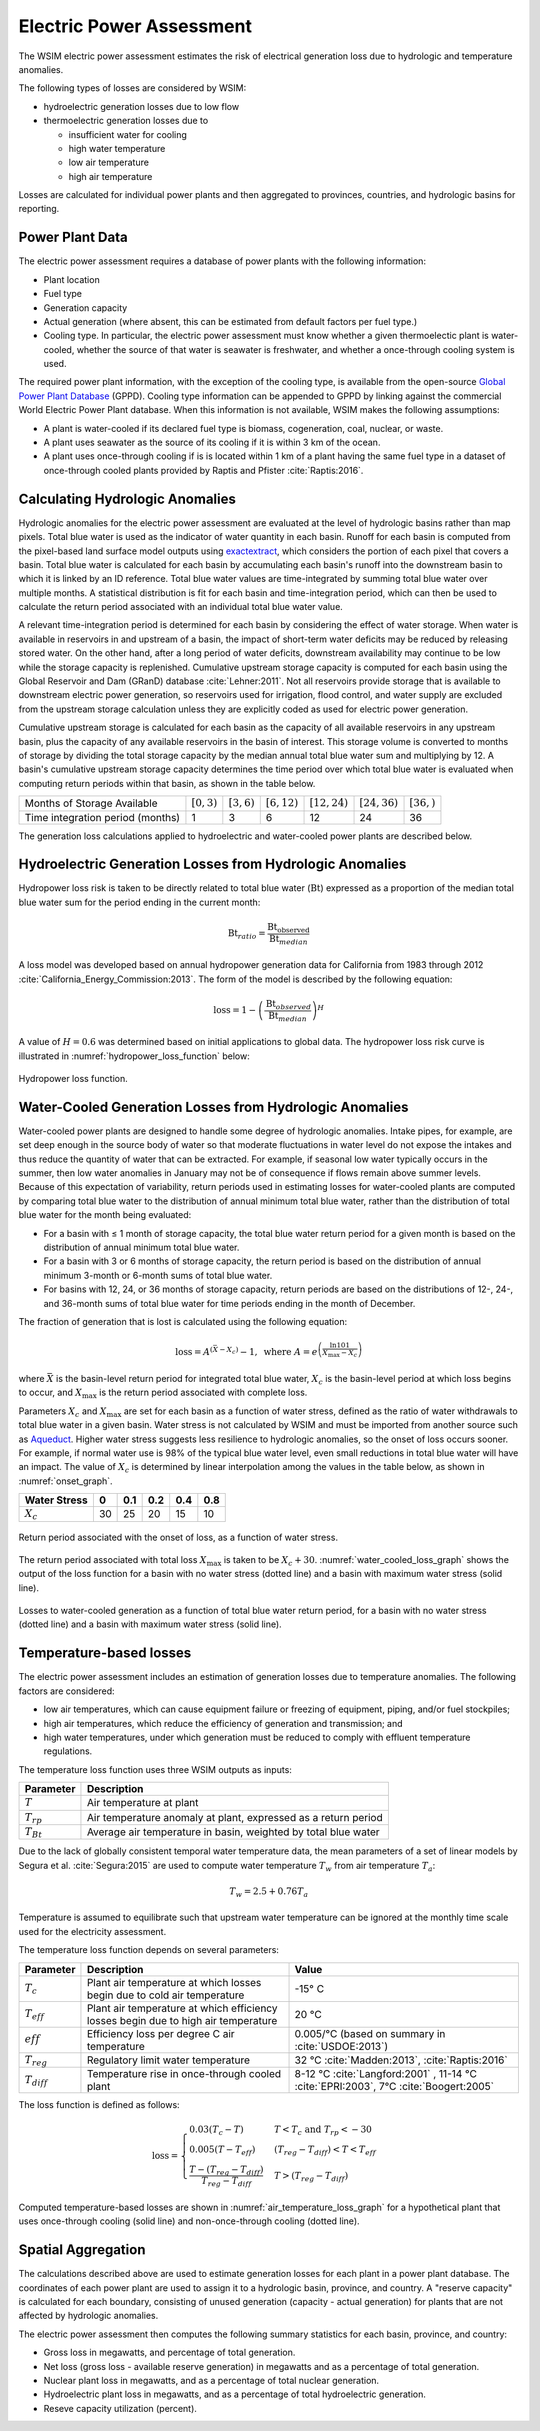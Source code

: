 Electric Power Assessment
#########################

The WSIM electric power assessment estimates the risk of electrical generation loss due to hydrologic and temperature anomalies.

The following types of losses are considered by WSIM:

- hydroelectric generation losses due to low flow
- thermoelectric generation losses due to 

  - insufficient water for cooling
  - high water temperature
  - low air temperature
  - high air temperature

Losses are calculated for individual power plants and then aggregated to provinces, countries, and hydrologic basins for reporting.

Power Plant Data
^^^^^^^^^^^^^^^^

The electric power assessment requires a database of power plants with the following information:

* Plant location
* Fuel type
* Generation capacity
* Actual generation (where absent, this can be estimated from default factors per fuel type.)
* Cooling type. In particular, the electric power assessment must know whether a given thermoelectic plant is water-cooled, whether the source of that water is seawater is freshwater, and whether a once-through cooling system is used.

The required power plant information, with the exception of the cooling type, is available from the open-source `Global Power Plant Database <https://github.com/wri/global-power-plant-database>`_ (GPPD).
Cooling type information can be appended to GPPD by linking against the commercial World Electric Power Plant database.
When this information is not available, WSIM makes the following assumptions:

* A plant is water-cooled if its declared fuel type is biomass, cogeneration, coal, nuclear, or waste.
* A plant uses seawater as the source of its cooling if it is within 3 km of the ocean.
* A plant uses once-through cooling if is is located within 1 km of a plant having the same fuel type in a dataset of once-through cooled plants provided by Raptis and Pfister :cite:`Raptis:2016`.


Calculating Hydrologic Anomalies
^^^^^^^^^^^^^^^^^^^^^^^^^^^^^^^^

Hydrologic anomalies for the electric power assessment are evaluated at the level of hydrologic basins rather than map pixels.
Total blue water is used as the indicator of water quantity in each basin.
Runoff for each basin is computed from the pixel-based land surface model outputs using `exactextract <https://github.com/isciences/exactextract>`_, which considers the portion of each pixel that covers a basin.
Total blue water is calculated for each basin by accumulating each basin's runoff into the downstream basin to which it is linked by an ID reference.
Total blue water values are time-integrated by summing total blue water over multiple months.
A statistical distribution is fit for each basin and time-integration period, which can then be used to calculate the return period associated with an individual total blue water value.

A relevant time-integration period is determined for each basin by considering the effect of water storage.
When water is available in reservoirs in and upstream of a basin, the impact of short-term water deficits may be reduced by releasing stored water.
On the other hand, after a long period of water deficits, downstream availability may continue to be low while the storage capacity is replenished.
Cumulative upstream storage capacity is computed for each basin using the Global Reservoir and Dam (GRanD) database :cite:`Lehner:2011`.
Not all reservoirs provide storage that is available to downstream electric power generation, so reservoirs used for irrigation, flood control, and water supply are excluded from the upstream storage calculation unless they are explicitly coded as used for electric power generation.

Cumulative upstream storage is calculated for each basin as the capacity of all available reservoirs in any upstream basin, plus the capacity of any available reservoirs in the basin of interest.
This storage volume is converted to months of storage by dividing the total storage capacity by the median annual total blue water sum and multiplying by 12.
A basin's cumulative upstream storage capacity determines the time period over which total blue water is evaluated when computing return periods within that basin, as shown in the table below.

+--------------------------------+----------------+---------------+----------------+------------------+------------------+---------------+
|Months of Storage Available     | :math:`[0, 3)` | :math:`[3,6)` | :math:`[6,12)` | :math:`[12, 24)` | :math:`[24, 36)` | :math:`[36, )`| 
+--------------------------------+----------------+---------------+----------------+------------------+------------------+---------------+
|Time integration period (months)| 1              |             3 |               6|                12|                24|             36|
+--------------------------------+----------------+---------------+----------------+------------------+------------------+---------------+

The generation loss calculations applied to hydroelectric and water-cooled power plants are described below.

Hydroelectric Generation Losses from Hydrologic Anomalies
^^^^^^^^^^^^^^^^^^^^^^^^^^^^^^^^^^^^^^^^^^^^^^^^^^^^^^^^^

Hydropower loss risk is taken to be directly related to total blue water (:math:`\mathrm{Bt}`) expressed as a proportion of the median total blue water sum for the period ending in the current month:

.. math::

   \mathrm{Bt}_{ratio} = \frac{\mathrm{Bt_{observed}}}{\mathrm{Bt}_{median}}

A loss model was developed based on annual hydropower generation data for California from 1983 through 2012 :cite:`California_Energy_Commission:2013`. The form of the model is described by the following equation:

.. math::

   \mathrm{loss} = 1 - \left(\frac{\textrm{Bt}_{observed}}{\textrm{Bt}_{median}}\right)^{H}

A value of :math:`H = 0.6` was determined based on initial applications to global data.
The hydropower loss risk curve is illustrated in :numref:`hydropower_loss_function` below:

.. figure:: /_generated/hydropower_loss_risk.svg
   :name: hydropower_loss_function
   :align: center

   Hydropower loss function.


Water-Cooled Generation Losses from Hydrologic Anomalies
^^^^^^^^^^^^^^^^^^^^^^^^^^^^^^^^^^^^^^^^^^^^^^^^^^^^^^^^

Water-cooled power plants are designed to handle some degree of hydrologic anomalies.
Intake pipes, for example, are set deep enough in the source body of water so that moderate fluctuations in water level do not expose the intakes and thus reduce the quantity of water that can be extracted.
For example, if seasonal low water typically occurs in the summer, then low water anomalies in January may not be of consequence if flows remain above summer levels.
Because of this expectation of variability, return periods used in estimating losses for water-cooled plants are computed by comparing total blue water to the distribution of annual minimum total blue water, rather than the distribution of total blue water for the month being evaluated:

* For a basin with ≤ 1 month of storage capacity, the total blue water return period for a given month is based on the distribution of annual minimum total blue water.
* For a basin with 3 or 6 months of storage capacity, the return period is based on the distribution of annual minimum 3-month or 6-month sums of total blue water.
* For basins with 12, 24, or 36 months of storage capacity, return periods are based on the distributions of 12-, 24-, and 36-month sums of total blue water for time periods ending in the month of December.

The fraction of generation that is lost is calculated using the following equation:

.. math::

   \mathrm{loss} = A^{\left(\bar{X}-X_c\right)}-1, \ \mathrm{where} \ A = e^{\left(\frac{\ln{101}}{X_{\mathrm{max}}-X_c}\right)}

where :math:`\bar{X}` is the basin-level return period for integrated total blue water, :math:`X_c` is the basin-level period at which loss begins to occur, and :math:`X_{\mathrm{max}}` is the return period associated with complete loss.   

Parameters :math:`X_c` and :math:`X_{\mathrm{max}}` are set for each basin as a function of water stress, defined as the ratio of water withdrawals to total blue water in a given basin.
Water stress is not calculated by WSIM and must be imported from another source such as `Aqueduct <https://www.wri.org/our-work/project/aqueduct>`_.
Higher water stress suggests less resilience to hydrologic anomalies, so the onset of loss occurs sooner.
For example, if normal water use is 98% of the typical blue water level, even small reductions in total blue water will have an impact.
The value of :math:`X_c` is determined by linear interpolation among the values in the table below, as shown in :numref:`onset_graph`.

+------------+--+----+---+---+---+
|Water Stress|0 | 0.1|0.2|0.4|0.8|
+============+==+====+===+===+===+
|:math:`X_c` |30|  25| 20| 15| 10|
+------------+--+----+---+---+---+

.. figure:: /_generated/thermoelectric_loss_onset.svg
   :name: onset_graph
   :align: center

   Return period associated with the onset of loss, as a function of water stress.

The return period associated with total loss :math:`X_{\mathrm{max}}` is taken to be :math:`X_c + 30`. :numref:`water_cooled_loss_graph` shows the output of the loss function for a basin with no water stress (dotted line) and a basin with maximum water stress (solid line).


.. figure:: /_generated/thermoelectric_loss_risk.svg
   :name: water_cooled_loss_graph
   :align: center

   Losses to water-cooled generation as a function of total blue water return period, for a basin with no water stress (dotted line) and a basin with maximum water stress (solid line).


Temperature-based losses
^^^^^^^^^^^^^^^^^^^^^^^^

The electric power assessment includes an estimation of generation losses due to temperature anomalies.
The following factors are considered:

* low air temperatures, which can cause equipment failure or freezing of equipment, piping, and/or fuel stockpiles;
* high air temperatures, which reduce the efficiency of generation and transmission; and
* high water temperatures, under which generation must be reduced to comply with effluent temperature regulations.

The temperature loss function uses three WSIM outputs as inputs:

+--------------+------------------------------------------------------------------------+
|Parameter     |Description                                                             |
+==============+========================================================================+
|:math:`T`     |Air temperature at plant                                                |
+--------------+------------------------------------------------------------------------+
|:math:`T_{rp}`|Air temperature anomaly at plant, expressed as a return period          |
+--------------+------------------------------------------------------------------------+
|:math:`T_{Bt}`|Average air temperature in basin, weighted by total blue water          |
+--------------+------------------------------------------------------------------------+

Due to the lack of globally consistent temporal water temperature data, the mean parameters of a set of linear models by Segura et al. :cite:`Segura:2015` are used to compute water temperature :math:`T_w` from air temperature :math:`T_a`:

.. math::
   T_w = 2.5 + 0.76T_a

Temperature is assumed to equilibrate such that upstream water temperature can be ignored at the monthly time scale used for the electricity assessment.

The temperature loss function depends on several parameters:

+----------------+-----------------------------------------------------------------------------------+------------------------------------------------------+
|Parameter       |Description                                                                        |Value                                                 |
+================+===================================================================================+======================================================+
|:math:`T_c`     |Plant air temperature at which losses begin due to cold air temperature            |-15° C                                                |
+----------------+-----------------------------------------------------------------------------------+------------------------------------------------------+
|:math:`T_{eff}` |Plant air temperature at which efficiency losses begin due to high air temperature |20 °C                                                 |
+----------------+-----------------------------------------------------------------------------------+------------------------------------------------------+
|:math:`eff`     |Efficiency loss per degree C air temperature                                       |0.005/°C (based on summary in :cite:`USDOE:2013`)     |
+----------------+-----------------------------------------------------------------------------------+------------------------------------------------------+
|:math:`T_{reg}` |Regulatory limit water temperature                                                 | 32 °C :cite:`Madden:2013`, :cite:`Raptis:2016`       |
+----------------+-----------------------------------------------------------------------------------+------------------------------------------------------+
|:math:`T_{diff}`|Temperature rise in once-through cooled plant                                      | 8-12 °C  :cite:`Langford:2001` ,                     |
|                |                                                                                   | 11-14 °C :cite:`EPRI:2003`,                          |
|                |                                                                                   | 7°C :cite:`Boogert:2005`                             |
+----------------+-----------------------------------------------------------------------------------+------------------------------------------------------+

The loss function is defined as follows:

.. math::

   \mathrm{loss} = \begin{cases}
   0.03\left(T_c - T\right)                                  & T < T_c \ \mathrm{and} \ T_{rp} < -30 \\
   0.005\left(T - T_{eff}\right)                             & \left(T_{reg}-T_{diff}\right) < T < T_{eff} \\
   \frac{T-\left(T_{reg} - T_{diff}\right)}{T_{reg}-T_{diff}} & T > \left(T_{reg}-T_{diff}\right)
   \end{cases}


Computed temperature-based losses are shown in :numref:`air_temperature_loss_graph` for a hypothetical plant that uses once-through cooling (solid line) and non-once-through cooling (dotted line).

.. figure:: /_generated/air_temperature_loss.svg
   :name: air_temperature_loss_graph
   :align: center

Spatial Aggregation
^^^^^^^^^^^^^^^^^^^

The calculations described above are used to estimate generation losses for each plant in a power plant database.
The coordinates of each power plant are used to assign it to a hydrologic basin, province, and country.
A "reserve capacity" is calculated for each boundary, consisting of unused generation (capacity - actual generation) for plants that are not affected by hydrologic anomalies.

The electric power assessment then computes the following summary statistics for each basin, province, and country:

* Gross loss in megawatts, and percentage of total generation.
* Net loss (gross loss - available reserve generation) in megawatts and as a percentage of total generation.
* Nuclear plant loss in megawatts, and as a percentage of total nuclear generation.
* Hydroelectric plant loss in megawatts, and as a percentage of total hydroelectric generation.
* Reseve capacity utilization (percent).
